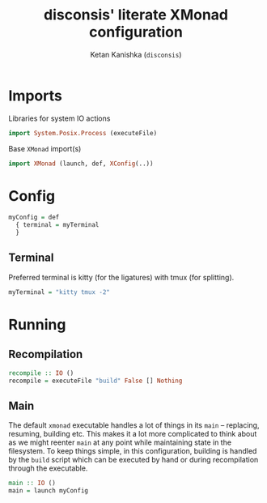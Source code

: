 #+TITLE: disconsis' literate XMonad configuration
#+AUTHOR: Ketan Kanishka (=disconsis=)
#+PROPERTY: header-args :tangle "Main.hs"

* Imports
Libraries for system IO actions
#+begin_src haskell
  import System.Posix.Process (executeFile)
#+end_src

Base =XMonad= import(s)
#+begin_src haskell
  import XMonad (launch, def, XConfig(..))
#+end_src

* Config
#+begin_src haskell
  myConfig = def
    { terminal = myTerminal
    }
#+end_src

** Terminal
Preferred terminal is kitty (for the ligatures) with tmux (for splitting).
#+begin_src haskell
  myTerminal = "kitty tmux -2"
#+end_src

* Running
** Recompilation
#+begin_src haskell
  recompile :: IO ()
  recompile = executeFile "build" False [] Nothing
#+end_src

** Main
The default =xmonad= executable handles a lot of things in its =main= -- replacing, resuming, building etc.
This makes it a lot more complicated to think about as we might reenter =main= at any point while maintaining state in the filesystem.
To keep things simple, in this configuration, building is handled by the =build= script which can be executed by hand or during recompilation through the executable.
#+begin_src haskell
  main :: IO ()
  main = launch myConfig
#+end_src
